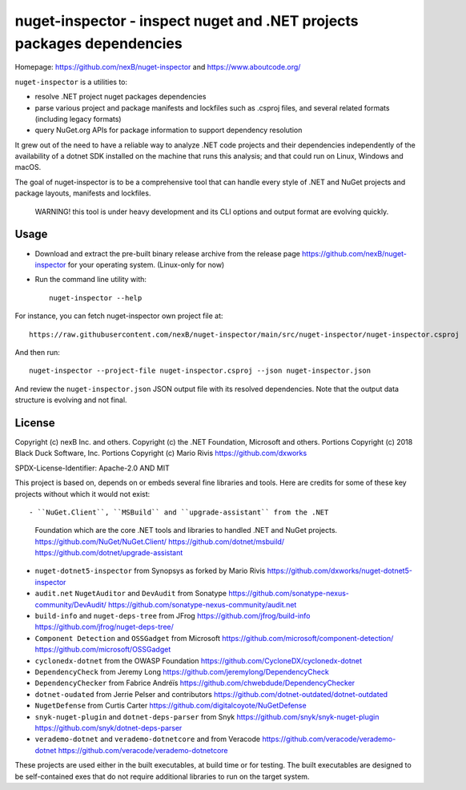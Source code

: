 ========================================================================
nuget-inspector - inspect nuget and .NET projects packages dependencies
========================================================================

Homepage: https://github.com/nexB/nuget-inspector and https://www.aboutcode.org/


``nuget-inspector`` is a utilities to:

- resolve .NET project nuget packages dependencies

- parse various project and package manifests and lockfiles such as .csproj files,
  and several related formats (including legacy formats)

- query NuGet.org APIs for package information to support dependency resolution

It grew out of the need to have a reliable way to analyze .NET code projects and
their dependencies independently of the availability of a dotnet SDK installed
on the machine that runs this analysis; and that could run on Linux, Windows and
macOS.

The goal of nuget-inspector is to be a comprehensive tool that can handle every
style of .NET and NuGet projects and package layouts, manifests and lockfiles.


    WARNING! this tool is under heavy development and its CLI options and output
    format are evolving quickly.


Usage
--------

- Download and extract the pre-built binary release archive from the release page
  https://github.com/nexB/nuget-inspector for your operating system. (Linux-only
  for now)

- Run the command line utility with::

    nuget-inspector --help

For instance, you can fetch nuget-inspector own project file at::

    https://raw.githubusercontent.com/nexB/nuget-inspector/main/src/nuget-inspector/nuget-inspector.csproj

And then run::

    nuget-inspector --project-file nuget-inspector.csproj --json nuget-inspector.json

And review the ``nuget-inspector.json`` JSON output file with its resolved dependencies.
Note that the output data structure is evolving and not final.



License
-------------

Copyright (c) nexB Inc. and others.
Copyright (c) the .NET Foundation, Microsoft and others.
Portions Copyright (c) 2018 Black Duck Software, Inc.
Portions Copyright (c) Mario Rivis https://github.com/dxworks

SPDX-License-Identifier: Apache-2.0 AND MIT


This project is based on, depends on or embeds several fine libraries and tools.
Here are credits for some of these key projects without which it would not exist::

- ``NuGet.Client``, ``MSBuild`` and ``upgrade-assistant`` from the .NET
  Foundation which are the core .NET tools and libraries to handled .NET and
  NuGet projects.
  https://github.com/NuGet/NuGet.Client/
  https://github.com/dotnet/msbuild/
  https://github.com/dotnet/upgrade-assistant

- ``nuget-dotnet5-inspector`` from Synopsys as forked by Mario Rivis 
  https://github.com/dxworks/nuget-dotnet5-inspector

- ``audit.net`` ``NugetAuditor`` and ``DevAudit`` from Sonatype
  https://github.com/sonatype-nexus-community/DevAudit/
  https://github.com/sonatype-nexus-community/audit.net

- ``build-info`` and ``nuget-deps-tree`` from JFrog
  https://github.com/jfrog/build-info
  https://github.com/jfrog/nuget-deps-tree/

- ``Component Detection`` and ``OSSGadget`` from Microsoft
  https://github.com/microsoft/component-detection/
  https://github.com/microsoft/OSSGadget

- ``cyclonedx-dotnet`` from the OWASP Foundation
  https://github.com/CycloneDX/cyclonedx-dotnet

- ``DependencyCheck`` from Jeremy Long
  https://github.com/jeremylong/DependencyCheck

- ``DependencyChecker`` from Fabrice Andréïs
  https://github.com/chwebdude/DependencyChecker

- ``dotnet-oudated`` from Jerrie Pelser and contributors
  https://github.com/dotnet-outdated/dotnet-outdated

- ``NugetDefense`` from Curtis Carter
  https://github.com/digitalcoyote/NuGetDefense

- ``snyk-nuget-plugin`` and ``dotnet-deps-parser`` from Snyk
  https://github.com/snyk/snyk-nuget-plugin
  https://github.com/snyk/dotnet-deps-parser

- ``verademo-dotnet`` and ``verademo-dotnetcore`` and from Veracode
  https://github.com/veracode/verademo-dotnet
  https://github.com/veracode/verademo-dotnetcore


These projects are used either in the built executables, at build time or for
testing. The built executables are designed to be self-contained exes that do
not require additional libraries to run on the target system.
